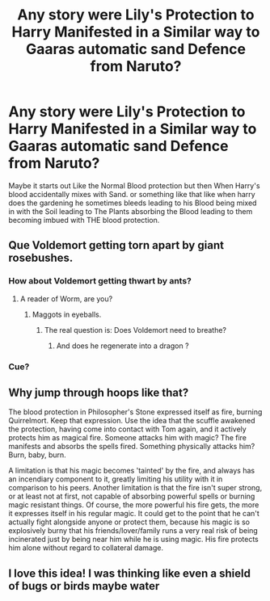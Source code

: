 #+TITLE: Any story were Lily's Protection to Harry Manifested in a Similar way to Gaaras automatic sand Defence from Naruto?

* Any story were Lily's Protection to Harry Manifested in a Similar way to Gaaras automatic sand Defence from Naruto?
:PROPERTIES:
:Author: Call0013
:Score: 25
:DateUnix: 1520473707.0
:DateShort: 2018-Mar-08
:FlairText: Request
:END:
Maybe it starts out Like the Normal Blood protection but then When Harry's blood accidentally mixes with Sand. or something like that like when harry does the gardening he sometimes bleeds leading to his Blood being mixed in with the Soil leading to The Plants absorbing the Blood leading to them becoming imbued with THE blood protection.


** Que Voldemort getting torn apart by giant rosebushes.
:PROPERTIES:
:Author: Jahoan
:Score: 21
:DateUnix: 1520476015.0
:DateShort: 2018-Mar-08
:END:

*** How about Voldemort getting thwart by ants?
:PROPERTIES:
:Author: ThothofTotems
:Score: 9
:DateUnix: 1520485876.0
:DateShort: 2018-Mar-08
:END:

**** A reader of Worm, are you?
:PROPERTIES:
:Author: ABZB
:Score: 7
:DateUnix: 1520516438.0
:DateShort: 2018-Mar-08
:END:

***** Maggots in eyeballs.
:PROPERTIES:
:Author: Tiiber
:Score: 2
:DateUnix: 1520531188.0
:DateShort: 2018-Mar-08
:END:

****** The real question is: Does Voldemort need to breathe?
:PROPERTIES:
:Author: ABZB
:Score: 1
:DateUnix: 1520542082.0
:DateShort: 2018-Mar-09
:END:

******* And does he regenerate into a dragon ?
:PROPERTIES:
:Author: Tiiber
:Score: 5
:DateUnix: 1520550326.0
:DateShort: 2018-Mar-09
:END:


*** Cue?
:PROPERTIES:
:Author: Murphy540
:Score: 1
:DateUnix: 1520537011.0
:DateShort: 2018-Mar-08
:END:


** Why jump through hoops like that?

The blood protection in Philosopher's Stone expressed itself as fire, burning Quirrelmort. Keep that expression. Use the idea that the scuffle awakened the protection, having come into contact with Tom again, and it actively protects him as magical fire. Someone attacks him with magic? The fire manifests and absorbs the spells fired. Something physically attacks him? Burn, baby, burn.

A limitation is that his magic becomes 'tainted' by the fire, and always has an incendiary component to it, greatly limiting his utility with it in comparison to his peers. Another limitation is that the fire isn't super strong, or at least not at first, not capable of absorbing powerful spells or burning magic resistant things. Of course, the more powerful his fire gets, the more it expresses itself in his regular magic. It could get to the point that he can't actually fight alongside anyone or protect them, because his magic is so explosively burny that his friends/lover/family runs a very real risk of being incinerated just by being near him while he is using magic. His fire protects him alone without regard to collateral damage.
:PROPERTIES:
:Author: lord_geryon
:Score: 4
:DateUnix: 1520562689.0
:DateShort: 2018-Mar-09
:END:


** I love this idea! I was thinking like even a shield of bugs or birds maybe water
:PROPERTIES:
:Author: Shiny-McShinypants
:Score: 1
:DateUnix: 1520486701.0
:DateShort: 2018-Mar-08
:END:
